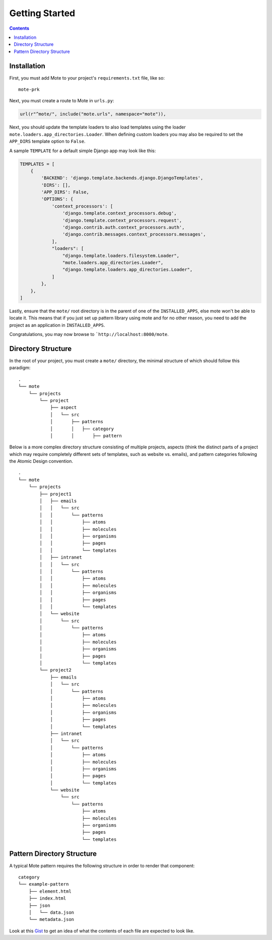 Getting Started
################

.. contents::

Installation
------------

First, you must add Mote to your project's ``requirements.txt`` file, like so:

::

    mote-prk

Next, you must create a route to Mote in ``urls.py``:

.. code-block:: py

    url(r"^mote/", include("mote.urls", namespace="mote")),

Next, you should update the template loaders to also load templates using the loader ``mote.loaders.app_directories.Loader``.
When defining custom loaders you may also be required to set the ``APP_DIRS`` template option to ``False``.

A sample ``TEMPLATE`` for a default simple Django app may look like this:

.. code-block:: py

    TEMPLATES = [
        {
            'BACKEND': 'django.template.backends.django.DjangoTemplates',
            'DIRS': [],
            'APP_DIRS': False,
            'OPTIONS': {
                'context_processors': [
                    'django.template.context_processors.debug',
                    'django.template.context_processors.request',
                    'django.contrib.auth.context_processors.auth',
                    'django.contrib.messages.context_processors.messages',
                ],
                "loaders": [
                    "django.template.loaders.filesystem.Loader",
                    "mote.loaders.app_directories.Loader",
                    "django.template.loaders.app_directories.Loader",
                ]
            },
        },
    ]

Lastly, ensure that the ``mote/`` root directory is in the parent of one of the ``INSTALLED_APPS``, else mote won't be able to locate it.
This means that if you just set up pattern library using mote and for no other reason, you need to add the project as an application in ``INSTALLED_APPS``.

Congratulations, you may now browse to ```http://localhost:8000/mote``.

Directory Structure
---------------------------------

In the root of your project, you must create a ``mote/`` directory, the minimal structure of which should follow this paradigm:

::

    .
    └── mote
        └── projects
            └── project
                ├── aspect
                │   └── src
                │       ├── patterns
                │       │   ├── category
                │       │       ├── pattern


Below is a more complex directory structure consisting of multiple projects, aspects (think the distinct parts of a project which may require completely different sets of templates, such as website vs. emails), and pattern categories following the Atomic Design convention.

::

    .
    └── mote
        └── projects
            ├── project1
            │   ├── emails
            │   │   └── src
            │   │       └── patterns
            │   │           ├── atoms
            │   │           ├── molecules
            │   │           ├── organisms
            │   │           ├── pages
            │   │           └── templates
            │   ├── intranet
            │   │   └── src
            │   │       └── patterns
            │   │           ├── atoms
            │   │           ├── molecules
            │   │           ├── organisms
            │   │           ├── pages
            │   │           └── templates
            │   └── website
            │       └── src
            │           └── patterns
            │               ├── atoms
            │               ├── molecules
            │               ├── organisms
            │               ├── pages
            │               └── templates
            └── project2
                ├── emails
                │   └── src
                │       └── patterns
                │           ├── atoms
                │           ├── molecules
                │           ├── organisms
                │           ├── pages
                │           └── templates
                ├── intranet
                │   └── src
                │       └── patterns
                │           ├── atoms
                │           ├── molecules
                │           ├── organisms
                │           ├── pages
                │           └── templates
                └── website
                    └── src
                        └── patterns
                            ├── atoms
                            ├── molecules
                            ├── organisms
                            ├── pages
                            └── templates

Pattern Directory Structure
---------------------------

A typical Mote pattern requires the following structure in order to render that component:

::

    category
    └── example-pattern
        ├── element.html
        ├── index.html
        ├── json
        │   └── data.json
        └── metadata.json

Look at this Gist_ to get an idea of what the contents of each file are expected to look like.

.. _Gist: https://gist.github.com/CSergienko/023b0066c4dedf74c98ff082d81e478c
